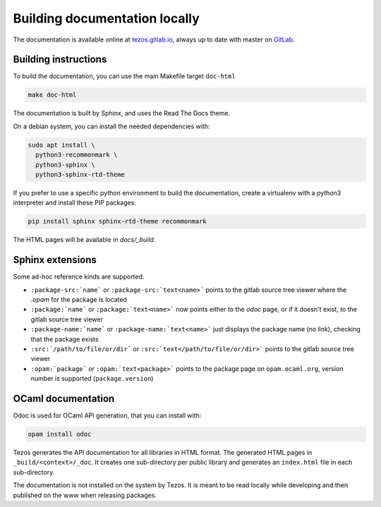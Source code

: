 ******************************
Building documentation locally
******************************

The documentation is available online at `tezos.gitlab.io <http://tezos.gitlab.io/>`_,
always up to date with master on `GitLab <https://gitlab.com/tezos/tezos>`_.

Building instructions
---------------------

To build the documentation, you can use the main Makefile target ``doc-html``

.. code-block:: bash

    make doc-html

The documentation is built by Sphinx, and uses the Read The Docs theme.

On a debian system, you can install the needed dependencies with:

.. code-block:: bash

    sudo apt install \
      python3-recommonmark \
      python3-sphinx \
      python3-sphinx-rtd-theme

If you prefer to use a specific python environment to build the documentation, create a virtualenv with a python3 interpreter and install these PIP packages:

.. code-block:: bash

   pip install sphinx sphinx-rtd-theme recommonmark

The HTML pages will be available in `docs/_build`.


Sphinx extensions
-----------------

Some ad-hoc reference kinds are supported.

- ``:package-src:`name``` or ``:package-src:`text<name>``` points
  to the gitlab source tree viewer where the `.opam` for the package
  is located
- ``:package:`name``` or ``:package:`text<name>``` now points
  either to the `odoc` page, or if it doesn't exist, to the gitlab
  source tree viewer
- ``:package-name:`name``` or ``:package-name:`text<name>``` just
  displays the package name (no link), checking that the package
  exists
- ``:src:`/path/to/file/or/dir``` or
  ``:src:`text</path/to/file/or/dir>``` points to the gitlab source
  tree viewer
- ``:opam:`package``` or ``:opam:`text<package>``` points to the
  package page on ``opam.ocaml.org``, version number is supported
  (``package.version``)

OCaml documentation
-------------------

Odoc is used for OCaml API generation, that you can install with:

.. code-block:: bash

    opam install odoc

Tezos generates the API documentation for all libraries in HTML format.  The
generated HTML pages in ``_build/<context>/_doc``. It creates one sub-directory
per public library and generates an ``index.html`` file in each sub-directory.

The documentation is not installed on the system by Tezos. It is meant to be
read locally while developing and then published on the www when releasing
packages.
